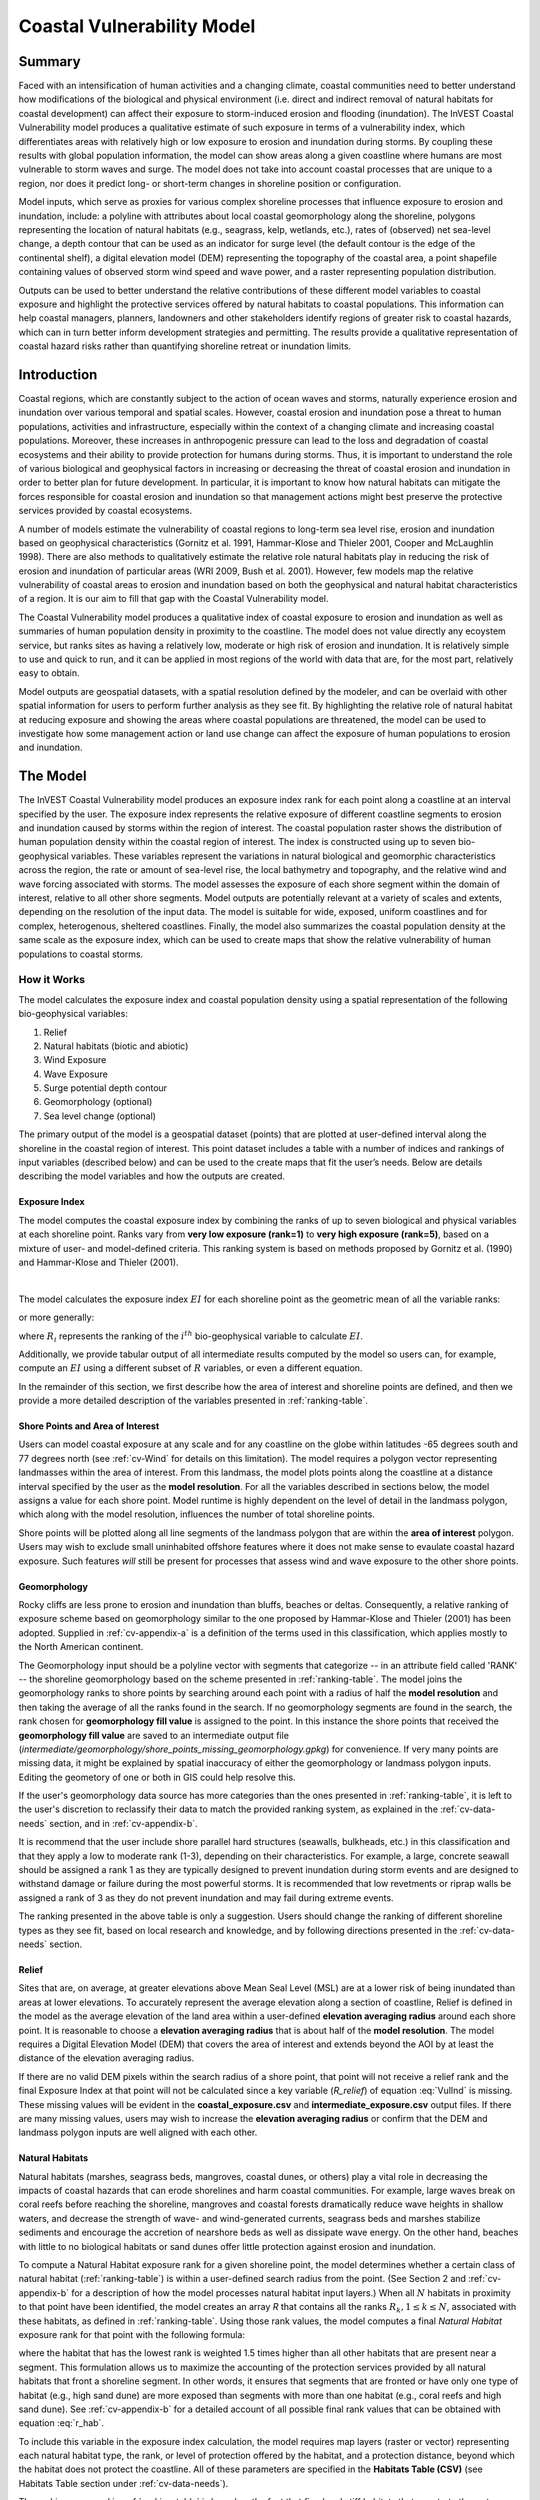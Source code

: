 .. _coastal-vulnerability:

***************************
Coastal Vulnerability Model
***************************

Summary
=======

Faced with an intensification of human activities and a changing climate, coastal communities need to better understand how modifications of the biological and physical environment (i.e. direct and indirect removal of natural habitats for coastal development) can affect their exposure to storm-induced erosion and flooding (inundation). The InVEST Coastal Vulnerability model produces a qualitative estimate of such exposure in terms of a vulnerability index, which differentiates areas with relatively high or low exposure to erosion and inundation during storms. By coupling these results with global population information, the model can show areas along a given coastline where humans are most vulnerable to storm waves and surge. The model does not take into account coastal processes that are unique to a region, nor does it predict long- or short-term changes in shoreline position or configuration.

Model inputs, which serve as proxies for various complex shoreline processes that influence exposure to erosion and inundation, include: a polyline with attributes about local coastal geomorphology along the shoreline, polygons representing the location of natural habitats (e.g., seagrass, kelp, wetlands, etc.), rates of (observed) net sea-level change, a depth contour that can be used as an indicator for surge level (the default contour is the edge of the continental shelf), a digital elevation model (DEM) representing the topography of the coastal area, a point shapefile containing values of observed storm wind speed and wave power, and a raster representing population distribution.

Outputs can be used to better understand the relative contributions of these different model variables to coastal exposure and highlight the protective services offered by natural habitats to coastal populations. This information can help coastal managers, planners, landowners and other stakeholders identify regions of greater risk to coastal hazards, which can in turn better inform development strategies and permitting. The results provide a qualitative representation of coastal hazard risks rather than quantifying shoreline retreat or inundation limits.


Introduction
============

Coastal regions, which are constantly subject to the action of ocean waves and storms, naturally experience erosion and inundation over various temporal and spatial scales. However, coastal erosion and inundation pose a threat to human populations, activities and infrastructure, especially within the context of a changing climate and increasing coastal populations. Moreover, these increases in anthropogenic pressure can lead to the loss and degradation of coastal ecosystems and their ability to provide protection for humans during storms. Thus, it is important to understand the role of various biological and geophysical factors in increasing or decreasing the threat of coastal erosion and inundation in order to better plan for future development. In particular, it is important to know how natural habitats can mitigate the forces responsible for coastal erosion and inundation so that management actions might best preserve the protective services provided by coastal ecosystems.

A number of models estimate the vulnerability of coastal regions to long-term sea level rise, erosion and inundation based on geophysical characteristics (Gornitz et al. 1991, Hammar-Klose and Thieler 2001, Cooper and McLaughlin 1998). There are also methods to qualitatively estimate the relative role natural habitats play in reducing the risk of erosion and inundation of particular areas (WRI 2009, Bush et al. 2001). However, few models map the relative vulnerability of coastal areas to erosion and inundation based on both the geophysical and natural habitat characteristics of a region. It is our aim to fill that gap with the Coastal Vulnerability model.

The Coastal Vulnerability model produces a qualitative index of coastal exposure to erosion and inundation as well as summaries of human population density in proximity to the coastline. The model does not value directly any ecoystem service, but ranks sites as having a relatively low, moderate or high risk of erosion and inundation. It is relatively simple to use and quick to run, and it can be applied in most regions of the world with data that are, for the most part, relatively easy to obtain.

Model outputs are geospatial datasets, with a spatial resolution defined by the modeler, and can be overlaid with other spatial information for users to perform further analysis as they see fit. By highlighting the relative role of natural habitat at reducing exposure and showing the areas where coastal populations are threatened, the model can be used to investigate how some management action or land use change can affect the exposure of human populations to erosion and inundation.

.. _cv-Model:

The Model
=========

The InVEST Coastal Vulnerability model produces an exposure index rank for each point along a coastline at an interval specified by the user. The exposure index represents the relative exposure of different coastline segments to erosion and inundation caused by storms within the region of interest. The coastal population raster shows the distribution of human population density within the coastal region of interest. The index is constructed using up to seven bio-geophysical variables. These variables represent the variations in natural biological and geomorphic characteristics across the region, the rate or amount of sea-level rise, the local bathymetry and topography, and the relative wind and wave forcing associated with storms. The model assesses the exposure of each shore segment within the domain of interest, relative to all other shore segments. Model outputs are potentially relevant at a variety of scales and extents, depending on the resolution of the input data. The model is suitable for wide, exposed, uniform coastlines and for complex, heterogenous, sheltered coastlines. Finally, the model also summarizes the coastal population density at the same scale as the exposure index, which can be used to create maps that show the relative vulnerability of human populations to coastal storms.

How it Works
------------

The model calculates the exposure index and coastal population density using a spatial representation of the following bio-geophysical variables:

1.  Relief
2.  Natural habitats (biotic and abiotic)
3.  Wind Exposure
4.  Wave Exposure
5.  Surge potential depth contour
6.  Geomorphology (optional)
7.  Sea level change (optional)


The primary output of the model is a geospatial dataset (points) that are plotted at user-defined interval along the shoreline in the coastal region of interest. This point dataset includes a table with a number of indices and rankings of input variables (described below) and can be used to the create maps that fit the user’s needs. Below are details describing the model variables and how the outputs are created.

.. _exposure-index:

Exposure Index
^^^^^^^^^^^^^^

The model computes the coastal exposure index by combining the ranks of up to seven biological and physical variables at each shoreline point. Ranks vary from **very low exposure (rank=1)** to **very high exposure (rank=5)**, based on a mixture of user- and model-defined criteria. This ranking system is based on methods proposed by Gornitz et al. (1990) and Hammar-Klose and Thieler (2001).

.. csv-table:: **Example Ranking Table**
      :file: ./coastal_vulnerability/ranking_system_table.csv
      :header-rows: 1
      :name: ranking-table

|

The model calculates the exposure index :math:`EI` for each shoreline point as the geometric mean of all the variable ranks:

.. math:: EI = \left ({R_{Geomorphology} R_{Relief} R_{Habitats} R_{SLR} R_{WindExposure} R_{WaveExposure} R_{Surge}} \right )^{1/7}
   :label: VulInd

or more generally:

.. math:: EI = \left (\prod_{i=1}^{n}R_i \right )^{1/n}
   :label: VulInd_i

where :math:`R_i` represents the ranking of the :math:`i^{th}` bio-geophysical variable to calculate :math:`EI`.

Additionally, we provide tabular output of all intermediate results computed by the model so users can, for example, compute an :math:`EI` using a different subset of :math:`R` variables, or even a different equation.

In the remainder of this section, we first describe how the area of interest and shoreline points are defined, and then we provide a more detailed description of the variables presented in :ref:`ranking-table`.

.. _cv-ShorePoints:

Shore Points and Area of Interest
^^^^^^^^^^^^^^^^^^^^^^^^^^^^^^^^^

Users can model coastal exposure at any scale and for any coastline on the globe within latitudes -65 degrees south and 77 degrees north (see :ref:`cv-Wind` for details on this limitation). The model requires a polygon vector representing landmasses within the area of interest. From this landmass, the model plots points along the coastline at a distance interval specified by the user as the **model resolution**. For all the variables described in sections below, the model assigns a value for each shore point. Model runtime is highly dependent on the level of detail in the landmass polygon, which along with the model resolution, influences the number of total shoreline points.

Shore points will be plotted along all line segments of the landmass polygon that are within the **area of interest** polygon. Users may wish to exclude small uninhabited offshore features where it does not make sense to evaulate coastal hazard exposure. Such features *will* still be present for processes that assess wind and wave exposure to the other shore points.

.. _cv-Geomorph:

Geomorphology
^^^^^^^^^^^^^

Rocky cliffs are less prone to erosion and inundation than bluffs, beaches or deltas. Consequently, a relative ranking of exposure scheme based on geomorphology similar to the one proposed by Hammar-Klose and Thieler (2001) has been adopted. Supplied in :ref:`cv-appendix-a` is a definition of the terms used in this classification, which applies mostly to the North American continent.

The Geomorphology input should be a polyline vector with segments that categorize -- in an attribute field called 'RANK' -- the shoreline geomorphology based on the scheme presented in :ref:`ranking-table`. The model joins the geomorphology ranks to shore points by searching around each point with a radius of half the **model resolution** and then taking the average of all the ranks found in the search. If no geomorphology segments are found in the search, the rank chosen for **geomorphology fill value** is assigned to the point. In this instance the shore points that received the **geomorphology fill value** are saved to an intermediate output file (*intermediate/geomorphology/shore_points_missing_geomorphology.gpkg*) for convenience. If very many points are missing data, it might be explained by spatial inaccuracy of either the geomorphology or landmass polygon inputs. Editing the geometory of one or both in GIS could help resolve this.

If the user's geomorphology data source has more categories than the ones presented in :ref:`ranking-table`, it is left to the user's discretion to reclassify their data to match the provided ranking system, as explained in the :ref:`cv-data-needs` section, and in :ref:`cv-appendix-b`.

It is recommend that the user include shore parallel hard structures (seawalls, bulkheads, etc.) in this classification and that they apply a low to moderate rank (1-3), depending on their characteristics. For example, a large, concrete seawall should be assigned a rank 1 as they are typically designed to prevent inundation during storm events and are designed to withstand damage or failure during the most powerful storms. It is recommended that low revetments or riprap walls be assigned a rank of 3 as they do not prevent inundation and may fail during extreme events.

The ranking presented in the above table is only a suggestion. Users should change the ranking of different shoreline types as they see fit, based on local research and knowledge, and by following directions presented in the :ref:`cv-data-needs` section.

.. _cv-Relief:

Relief
^^^^^^

Sites that are, on average, at greater elevations above Mean Seal Level (MSL) are at a lower risk of being inundated than areas at lower elevations. To accurately represent the average elevation along a section of coastline, Relief is defined in the model as the average elevation of the land area within a user-defined **elevation averaging radius** around each shore point. It is reasonable to choose a **elevation averaging radius** that is about half of the **model resolution**. The model requires a Digital Elevation Model (DEM) that covers the area of interest and extends beyond the AOI by at least the distance of the elevation averaging radius.

If there are no valid DEM pixels within the search radius of a shore point, that point will not receive a relief rank and the final Exposure Index at that point will not be calculated since a key variable (*R_relief*) of equation :eq:`VulInd` is missing. These missing values will be evident in the **coastal_exposure.csv** and **intermediate_exposure.csv** output files. If there are many missing values, users may wish to increase the **elevation averaging radius** or confirm that the DEM and landmass polygon inputs are well aligned with each other.



.. _cv-NatHab:

Natural Habitats
^^^^^^^^^^^^^^^^

Natural habitats (marshes, seagrass beds, mangroves, coastal dunes, or others) play a vital role in decreasing the impacts of coastal hazards that can erode shorelines and harm coastal communities. For example, large waves break on coral reefs before reaching the shoreline, mangroves and coastal forests dramatically reduce wave heights in shallow waters, and decrease the strength of wave- and wind-generated currents, seagrass beds and marshes stabilize sediments and encourage the accretion of nearshore beds as well as dissipate wave energy. On the other hand, beaches with little to no biological habitats or sand dunes offer little protection against erosion and inundation.

To compute a Natural Habitat exposure rank for a given shoreline point, the model determines whether a certain class of natural habitat (:ref:`ranking-table`) is within a user-defined search radius from the point. (See Section 2 and :ref:`cv-appendix-b` for a description of how the model processes natural habitat input layers.) When all :math:`N` habitats in proximity to that point have been identified, the model creates an array *R* that contains all the ranks :math:`R_{k}, 1 \le k \le N`, associated with these habitats, as defined in :ref:`ranking-table`. Using those rank values, the model computes a final *Natural Habitat* exposure rank for that point with the following formula:

.. math:: R_{Hab} = 4.8-0.5 \sqrt{ ( 1.5 \max_{k=1}^N (5-R_k) )^2 + \sum_{k=1}^N (5-R_k)^2 - (\max_{k=1}^N (5-R_k) )^2}
   :label: r_hab

where the habitat that has the lowest rank is weighted 1.5 times higher than all other habitats that are present near a segment. This formulation allows us to maximize the accounting of the protection services provided by all natural habitats that front a shoreline segment. In other words, it ensures that segments that are fronted or have only one type of habitat (e.g., high sand dune) are more exposed than segments with more than one habitat (e.g., coral reefs and high sand dune). See :ref:`cv-appendix-b` for a detailed account of all possible final rank values that can be obtained with equation :eq:`r_hab`.

To include this variable in the exposure index calculation, the model requires map layers (raster or vector) representing each natural habitat type, the rank, or level of protection offered by the habitat, and a protection distance, beyond which the habitat does not protect the coastline. All of these parameters are specified in the **Habitats Table (CSV)** (see Habitats Table section under :ref:`cv-data-needs`).

The ranking proposed in :ref:`ranking-table` is based on the fact that fixed and stiff habitats that penetrate the water column (e.g., coral reefs, mangroves) and sand dunes are the most effective in protecting coastal communities. Flexible and seasonal habitats, such as seagrass, reduce flows when they can withstand their force, and encourage accretion of sediments. Therefore, these habitats receive a lower ranking than fixed habitats. It is left to the user's discretion to separate sand dunes into high and low categories. It is suggested, however, that since category 4 hurricanes can create a 5m surge height, 5m is an appropriate cut-off value to separate high (>5m) and low (<5m) dunes. If the user has local knowledge about which habitats and dune elevations provide better protection in their area of interest, they should adjust the values in :ref:`ranking-table` accordingly.

.. _cv-Wind:

Wind Exposure
^^^^^^^^^^^^^

Strong winds can generate high surges and/or powerful waves if they blow over an area for a sufficiently long period of time. The wind exposure variable is an output that ranks shoreline segments based on their relative exposure to strong winds. We compute this variable as the Relative Exposure Index (REI) defined in Keddy, 1982. This index is computed by taking the highest 10% wind speeds from a long record of measured wind speeds, dividing the compass rose (or the 360 degrees compass) into 16 equiangular sectors and combining the wind and fetch characteristics in these sectors as:

.. math:: REI = { {\sum^{16}_{n=1}} {U_n P_n F_n} }
   :label: REi

where:

+ :math:`U_n` is the average wind speed, in meters per second, of the highest 10% wind speeds in the :math:`n^{th}` equiangular sector
+ :math:`P_n` is the percent of all wind speeds in the record of interest that blow in the direction of the :math:`n^{th}` sector
+ :math:`F_n` is the fetch distance (distance over which wind blows over water), in meters, in the :math:`n^{th}` sector

To estimate fetch distance for a given shore point, the model casts rays outward in 16 directions and measures the maxium length of a ray before it intersects with a landmass. The **maxiumum fetch distance** parameter is used to avoid casting rays across an entire ocean.

.. note::
  Data on wind speed and direction, which is also used to compute the *Wave Exposure* variable, comes from the Wave Watch III dataset and is provided in the sample data that comes with the InVEST installation. The spatial coverage of this dataset is what limits the Coastal Vulnerability model to applications within latitudes -65 degrees south and 77 degrees north. However, it is possible for a user to substitute their own wind speed and direction data, instead of relying the Wave Watch III dataset. Note that, in this model, wind direction is the direction winds are blowing FROM, and not TOWARDS. If users provide their own data, they must ensure that the data matches this convention before applying those data to this model. See also :ref:`cv-appendix-b` for the data format requirements if you wish to supply your own dataset.

.. _cv-Wave:

Wave Exposure
^^^^^^^^^^^^^

The relative exposure of a reach of coastline to storm waves is a qualitative indicator of the potential for shoreline erosion. A given stretch of shoreline is generally exposed to either oceanic waves or locally-generated, wind-driven waves. Also, for a given wave height, waves that have a longer period have more power than shorter waves. Coasts that are exposed to the open ocean generally experience a higher exposure to waves than sheltered regions because winds blowing over a very large distance, or fetch, generate larger waves. Additionally, exposed regions experience the effects of long period waves, or swells, that were generated by distant storms.

The model estimates the relative exposure of a shoreline point to waves :math:`E_w` by assigning it the maximum of the weighted average power of oceanic waves, :math:`E_w^o` and locally wind-generated waves, :math:`E_w^l`:

.. math:: E_w=\max(E_w^o,E_w^l)
   :label: Ew

For oceanic waves, the weighted average power is computed as:

.. math:: E_w^o=\sum_{k=1}^{16}H[F_k]P_k^o O_k^o
   :label: Ewo

where :math:`H[F_k]` is a heaviside step function for all of the 16 wind equiangular sectors *k*. It is zero if the fetch in that direction is less than **max fetch distance**, and 1 if the fetch is equal to **max fetch distance**:

.. math:: H[F_k]=\begin{cases}
   0 & \text{ if } F_k < max fetch distance \\
   1 & \text{ if } F_k = max fetch distance
   \end{cases}
   :label: HF

In other words, this function only accumulates oceanic wave exposure at a shore point for sectors where the fetch distance equals **max fetch distance**. For example, if a point is sheltered in an embayment and none of the fetch rays (described avove in Wind Exposure) reach the **max fetch distance** then :math:`E_w^o` will remain 0. Further, :math:`P_k^o O_k^o` is the average of the highest 10% wave power values (:math:`P_k^o`) that were observed in the direction of the angular sector *k*, weighted by the percentage of time (:math:`O_k^o`) when those waves were observed in that sector. For all waves in each angular sector, wave power is computed as:

.. math:: P = \frac{1}{2} H^2 T
   :label: WavPow

where :math:`P [kW/m]` is the wave power of an observed wave with a height :math:`H [m]` and a period :math:`T [s]`.

For locally wind-generated waves, :math:`E_w^l` is computed as:

.. math:: E_w^l=\sum_{k=1}^{16} H[F_k] P_k^l O_k^l
   :label: Ewl

where :math:`H[F_k]` is the opposite of the definition in :eq:`HF`, meaning :math:`E_w^l` will only accumulate along rays that *do not* reach **max fetch distance**.

:math:`E_w^l` is the sum over the 16 wind sectors of the wave power generated by the average of the highest 10% wind speed values :math:`P_k^l` that propagate in the direction *k*, weighted by the percent occurrence :math:`O_k^l` of these strong wind in that sector.

The power of locally wind-generated waves is estimated with Equation :eq:`WavPow`. The wave height and period of the locally generated wind-waves are computed as:

.. math::
   \left\{\begin{matrix}
   H=\widetilde{H}_\infty \left[\tanh \left(0.343\widetilde{d}^{1.14} \right )  \tanh \left( \frac{4.41 \cdot 10^{-4}\widetilde{F}^{0.79}}{\tanh (0.343 \widetilde{d}^{1.14})} \right )\right ]^{0.572}\\
    \displaystyle \\
   T=\widetilde{T}_\infty \left[\tanh \left(0.1\widetilde{d}^{2.01} \right )  \tanh \left( \frac{2.77 \cdot 10^{-7}\widetilde{F}^{1.45}}{\tanh (0.1  \widetilde{d}^{2.01})} \right )\right ]^{0.187}
   \end{matrix}\right.
   :label: WaveFetch

where the non-dimensional wave height and period :math:`\widetilde{H}_\infty` and :math:`\widetilde{T}_\infty` are a function of the average of the highest 10% wind speed values :math:`U [m/s]` that were observed in in a particular sector: :math:`\widetilde{H}_\infty=0.24U^2/g`, and :math:`\widetilde{T}_\infty=7.69U/g`, and where the non-dimensional fetch and depth, :math:`\widetilde{F}_\infty` and :math:`\widetilde{d}_\infty`, are a function of the fetch distance in that sector :math:`F [m]` and the average water depth in the region of interest :math:`d [m]`: :math:`\widetilde{F}_\infty=gF/U^2`, and :math:`\widetilde{d}_\infty = gd/U^2`. :math:`g [m/s^2]` is the acceleration of gravity.

This expression of wave height and period assumes fetch-limited conditions, as the duration over which the wind speed, :math:`U`, blows steadily in the direction of the fetch, :math:`F` (USACE, 2002; Part II Chap 2). Hence, model results might over-estimate wind-generated waves characteristics at a site.

As a part of the InVEST download package, a shapefile with default wind and wave data compiled from 8 years of WAVEWATCH III (WW3, Tolman (2009)) model hindcast reanalysis results is provided. As discussed in the previous section, for each of the 16 equiangular wind sector, the average of the highest 10% wind speed, wave height and wave power have been computed. If users wish to use another data source, we recommend that they use the same statistics of wind and wave (average of the highest 10% for wind speed, wave height and wave power), but they can use other statistics as well. However, these data must be contained in a point shapefile with the same attribute table as the WW3 data provided.

**Average water depth** along a fetch ray is determined by extracting depth values from a bathymetry raster provided by the user. The model interpolates points along the fetch ray at intervals equal to the pixel width of the bathymetry raster, and raster values are extracted at each point. Positive values and nodata values are ignored before calculating the average depth.

In the event that no valid bathymetry values are found at any point along the ray, the model searches in an increasingly large window around the last point until it finds a valid bathymetry value. This accomodates spatial discrepancies between the landmass input vector, upon which the shore points are created, and the bathymetry input raster.

.. _cv-Surge:

Surge Potential
^^^^^^^^^^^^^^^

Storm surge elevation is a function of wind speed and direction, but also of the amount of time wind blows over relatively shallow areas. In general, the longer the distance between the coastline and the edge of the continental shelf at a given area during a given storm, the higher the storm surge. The model estimates the relative exposure to storm surges by computing the distance from the shore point to the edge of the continental shelf (or to another user-specified bathymetry contour). For hurricanes in the Gulf of Mexico, a better approximation of surge potential than the distance to the continental shelf contour might be the distance between the coastline and the 30 meters depth contour (Irish and Resio 2010).

The model assigns a distance to all shore points, even points that seem sheltered from surge because they are too far inland, protected by a significant land mass, or on a side of an island that is not exposed to the open ocean.

.. _cv-SLR:

Sea-Level Change
^^^^^^^^^^^^^^^^^^^^

If the region of interest is large enough, some parts of the coastline may be exposed to more or less sea level rise (SLR), both in terms of the rate of rise or fall and the net amount of rise or fall that has been observed over time and/or is expected in the future. Spatial variation in SLR is an optional parameter in the Coastal Vulnerability model.

To include this variable in the exposure index calculation, the model takes a point vector with an attribute field containing a relevant SLR metric (rate, net rise, or any other variable that may be relevant to coastal inundation). The SLR values are joined to the shore points by taking a weighted average of the values at the two nearest SLR points, for each shore point. The weights are the inverted distances from shore point to SLR point.


Population
^^^^^^^^^^^^^^^

When estimating the exposure of coastlines to erosion and inundation due to storms, it is important to consider the population of humans that will be subject to those coastal hazards. Based on an input population raster, The Coastal Vulnerability model reports the average population density (**people per square kilometer**) in a user-defined radius around each shore point. Specifically, the model takes the average of all the non-nodata population pixels within the radius, and divides by the area (in sq. km) of one population pixel.

The input population raster may contain any relevant demographic population metric of interest, not strictly total population. For example, it may be important to summarize the population density of only a vulnerable portion of the population, such as eldery or children.

.. _cv-Limitations:


Limitations and Simplifications
===============================

Beyond technical limitations, the exposure index also has theoretical limitations. One of the main limitations is that the dynamic interactions of complex coastal processes occurring in a region are overly simplified into the geometric mean of seven variables and exposure categories. We do not model storm surge or wave field in nearshore regions. More importantly, the model does not take into account the amount and quality of habitats, and it does not quantify the role of habitats are reducing coastal hazards. Also, the model does not consider any hydrodynamic or sediment transport processes: it has been assumed that regions that belong to the same broad geomorphic exposure class behave in a similar way. Additionally, the scoring of exposure is the same everywhere in the region of interest; the model does not take into account any interactions between the different variables in :ref:`ranking-table`. For example, the relative exposure to waves and wind will have the same weight whether the site under consideration is a sand beach or a rocky cliff. Also, when the final exposure index is computed, the effect of biogenic habitats fronting regions that have a low geomorphic ranking are still taken into account. In other words, we assume that natural habitats provide protection to regions that are protected against erosion independent of their geomorphology classification (i.e. rocky cliffs). This limitation artificially deflates the relative vulnerability of these regions, and inflates the relative vulnerability of regions that have a high geomorphic index.

The other type of model limitations is associated with the computation of the wind and wave exposure. Because our intent is to provide default data for users in most regions of the world, we had to simplify the type of input required to compute wind and wave exposure. For example, we computed storm wind speeds in the WW3 wind database that we provide by taking the average of winds speeds above the 90th percentile value, instead of using the full time series of wind speeds. Thus we do not represent fully the impacts of extreme events. Also, we estimate the exposure to oceanic waves by assigning to a coastal segment a weighted average of the wave statistics of the nearest three WW3 grid points. This approach neglects any 2D processes that might take place in nearshore regions and that might change the exposure of a region.

Consequently, model outputs cannot be used to quantify the exposure to erosion and inundation of a specific coastal location; the model produces qualitative outputs and is designed to be used at a relatively large scale. More importantly, the model does not predict the response of a region to specific storms or wave field and does not take into account any large-scale sediment transport pathways that may exist in a region of interest.

.. _cv-data-needs:

Data Needs
==========

The runtime of this model is highly dependent on the number of shore points that are created and the level of detail in the **Landmass** polygon. The number of shore points created is dependent on the extent of the AOI and the **model resolution**. Generally, it is wise to start modeling with a simple landmass, a large model resolution, and/or a small AOI in order to have quick runtimes and catch other errors quickly. Then adjust these parameters as needed.

- :investspec:`coastal_vulnerability workspace_dir`

- :investspec:`coastal_vulnerability aoi_vector_path`

   .. note:: **Further guidance on creating an AOI:**
     The AOI instructs the model to plot shore points on all **landmass** coastline within this AOI polygon. When drawing the AOI polygon, make sure to exclude any part of the landmass that should not be analyzed.

     When preparing other input data, it is *not* recommended to clip GIS datasets to the exact boundary of the AOI. Many of the model functions require searching for the presence of layers at certain distances around the coastline, and that requires having data coverage extend beyond the AOI. The model will appropriately handle all clipping and projecting of larger datasets as needed. The model uses the AOI's projection to transform the projection of other input data as needed.

- :investspec:`coastal_vulnerability model_resolution` A larger value will yield fewer shore points but a faster computation time.

- :investspec:`coastal_vulnerability landmass_vector_path` A global land mass polygon shapefile is provided as default (Wessel and Smith, 1996), but other layers can be substituted.

- :investspec:`coastal_vulnerability wwiii_vector_path` These variables are used to compute the Wind and Wave Exposure ranking of each shoreline segment (see :ref:`cv-Wind` and :ref:`cv-Wave`) (:ref:`ranking-table`). If users would like to create this file from their own data, instructions are provided in :ref:`cv-appendix-b`.

- :investspec:`coastal_vulnerability max_fetch_distance` Used to determine the degree to which shore points are exposed to oceanic waves or local wind-driven waves (see :ref:`cv-Wind` for details). A shore point is only exposed to oceanic wave energy if, in some direction around the point, no landmass is intersected when casting a ray the length of this max fetch distance.

- :investspec:`coastal_vulnerability bathymetry_raster_path` Used to find average water depths required for wave height and period calculations (:eq:`WaveFetch`).

- :investspec:`coastal_vulnerability dem_path` Used to compute the Relief ranking of each shoreline segment (:ref:`ranking-table`). Any negative values in this input are set to 0 before calculating the average elevation around a shore point.

- :investspec:`coastal_vulnerability dem_averaging_radius`

- :investspec:`coastal_vulnerability shelf_contour_vector_path` It must be within 1500 km of the coastline in the area of interest.

- :investspec:`coastal_vulnerability habitat_table_path`

   Columns:

   - :investspec:`coastal_vulnerability habitat_table_path.columns.id`
   - :investspec:`coastal_vulnerability habitat_table_path.columns.path` In the example below, the files listed in the path column are located in the same folder as this Habitat Table CSV file. Paths may be absolute, or relative to to this CSV file.
   - :investspec:`coastal_vulnerability habitat_table_path.columns.rank`
   - :investspec:`coastal_vulnerability habitat_table_path.columns.protection distance (m)` More information on how to fill this table is provided in :ref:`cv-appendix-b`.


   .. csv-table::
      :file: ../../invest-sample-data/CoastalVulnerability/GrandBahama_Habitats/Natural_Habitats.csv
      :header-rows: 1
      :widths: auto

- :investspec:`coastal_vulnerability geomorphology_vector_path` Used to assign the Geomorphology ranking of each shoreline point (:ref:`ranking-table`). More information on how to fill in this table is provided in :ref:`cv-appendix-b`.

  Fields:

  - :investspec:`coastal_vulnerability geomorphology_vector_path.fields.rank`

- :investspec:`coastal_vulnerability geomorphology_fill_value` This is useful if the geomorphology type has only been mapped for a portion of the coastline in the AOI.

- :investspec:`coastal_vulnerability population_raster_path` Used to calculate the population density in proximity to each shore point. A global population raster file is provided as default, but other population raster layers can be substituted.

- :investspec:`coastal_vulnerability population_radius`

- :investspec:`coastal_vulnerability slr_vector_path`

- :investspec:`coastal_vulnerability slr_field`

.. _cv-interpreting-results:

Interpreting results
====================

Final outputs
-------------
+ **InVEST-Coastal-Vulnerability-log-2019....txt**

  + This is the logfile produced during every run of InVEST. It details the input parameters that were used for the run, and it logs all errors that may have occurred. If posting a question about a model run to community.naturalcapitalproject.org, be sure to attach this logfile to your post!

+ **coastal_exposure.gpkg**

  + This point vector file contains the final outputs of the model. The points are created based on the input model resolution, landmass, and AOI. The columns in this table are as follows:

    + *exposure* - this is the final exposure index (*EI* in :ref:`exposure-index`)
    + *R\_* - all other variables in :ref:`exposure-index` are columns in this table prefixed with **R\_**. These are the ranked (1 - 5) versions of these variables. Intermediate products for these variables, before values were binned into the 1 - 5 ranks, can be found in the *intermediate* folder. See below.
    + *exposure_no_habitats* - this is the same exposure index as in *exposure*, except it is calculated as if *R_hab* is always 5. In other words, it is the coastal exposure if no protective habitats were present near that point.
    + *habitat_role* - the difference between *exposure_no_habitats* and *exposure*.
    + *population* - (people per square kilometer) if a human population input raster was used, this is the average population density around each point.

+ **coastal_exposure.csv**

  + This is an identical copy of the attribute table of **coastal_exposure.gpkg** provided in csv format for convenience. Users may wish to modify or add to the columns of this table in order to calculate exposure indices for custom scenarios.

Intermediate outputs
--------------------
+ **intermediate_exposure.gpkg**

  + This point vector contains the same shore points as in **coastal_exposure.gpkg**, but the attribute table contains the intermediate values of variables before these values were binned into the 1 - 5 ranks. This is mainly useful for debugging unexpected values in the final outputs. The variables include: *wind*, *wave*, *surge*, *relief*.

+ **habitats/habitat_protection.csv**

  + This CSV file within the *intermediate/habitats* subfolder contains results of the habitat layer processing. Each row represents a shore point (the *shore_id* column can be used to link this table to other tabular outputs). Each habitat has a column. A value of **5** indicates that habitat was not found within the habitat's *protection distance* from the shore point. A value less than 5 means the habitat was present in proximity to the shore point, and the value is the *rank* defined in the **Habitats Table** input. The **R_hab** column is the result of equation :eq:`r_hab`.

+ **wind_wave/fetch_rays.gpkg**

  + This line vector represents the rays that were cast in 16 directions around each shore point (see :ref:`cv-Wind`). Viewing these rays can be helpful to understand the process behind the wind and wave exposure calculations, and to select an appropriate **Maximum Fetch Distance**.

+ **wind_wave/wave_energies.gpkg**

  + This point vector contains all the shore points. The attributes include some of the intermediate values in the Wave Exposure calculations (see :ref:`cv-Wave`).

    + *E_ocean* : from equation :eq:`Ewo`

    + *E_local* : from equation :eq:`Ewl`

    + *Eo_El_diff* : E_ocean - E_local

    + *max_E_type* : "ocean" or "local": A label indicating whether E_ocean or E_local has the larger value.

    + *maxH_local* : the maximum of the wave heights across the 16 rays ( equation :eq:`WaveFetch`)

    + *minH_local* : the minimum of the wave heights across the 16 rays (equation :eq:`WaveFetch`)

    + *maxT_local* : the maximum of the wave periods across the 16 rays (equation :eq:`WaveFetch`)

    + *minT_local* : the minimum of the wave periods across the 16 rays (equation :eq:`WaveFetch`)

  + The *wave* value returned in **intermediate_exposure.csv** is the maximum of *E_ocean* and *E_local* at each shore point.

+ **wind_wave/fetch_points.gpkg**

  + This point vector contains all the shore points. The attributes include the WaveWatchIII values used in the Wind and Wave Exposure calculations.
  + Also included are 16 columns each for *fdist_* and *fdepth_* which are, respectively, the fetch ray distance and the average water depth along the ray for each compass direction.

+ **geomorphology/shore_points_missing_geomorphology.gpkg**

  + This vector stores the shore points that received the **geomorphology fill value** because no geomorphology segments were found within the search radius of the point. If very many points are missing data, it might be explained by spatial inaccuracy of either the geomorphology or landmass polygon inputs. Editing the geometory of one or both in GIS could help resolve this.

+ **other subdirectories**

  + Other subdirectories within the *intermediate* folder contain intermediate data processing steps. A couple of the intermediate products are highlighted above, in general the others are not particularly useful to explore, but could be useful for debugging errors.

+ **_taskgraph_working_dir**

  + This directory contains a machine-readable database used internally by the model.


.. _cv-appendix-a:

Appendix A
==========

In this appendix, definitions for the terms presented in the geomorphic classification in :ref:`ranking-table` are presented. Some of these are from Gornitz et al. (1997) and USACE (2002).

Alluvial Plain
  A plain bordering a river, formed by the deposition of material eroded from areas of higher elevation.

Barrier Beach
  Narrow strip of beach with a single ridge and often foredunes. In its most general sense, a barrier refers to accumulations of sand or gravel lying above high tide along a coast. It may be partially or fully detached from the mainland.

Beach
  A beach is generally made up of sand, cobbles, or boulders and is defined as the portion of the coastal area that is directly affected by wave action and that is terminated inland by a sea cliff, a dune field, or the presence of permanent vegetation.

Bluff
  A high, steep backshore or cliff

Cliffed Coasts
  Coasts with cliffs and other abrupt changes in slope at the ocean-land interface. Cliffs indicate marine erosion and imply that the sediment supply of the given coastal segment is low. The cliff's height depends upon the topography of the hinterland, lithology of the area, and climate.

Delta
  Accumulations of fine-grained sedimentary deposits at the mouth of a river. The sediment is accumulating faster than wave erosion and subsidence can remove it. These are associated with mud flats and salt marshes.

Estuary Coast
  The tidal mouth of a river or submerged river valley. Often defined to include any semi-enclosed coastal body of water diluted by freshwater, thus includes most bays. The estuaries are subjected to tidal influences with sedimentation rates and tidal ranges such that deltaic accumulations are absent. Also, estuaries are associated with relatively low-lying hinterlands, mud flats, and salt marshes.

Fiard
  Glacially eroded inlet located on low-lying rocky coasts (other terms used include sea inlets, fjard, and firth).

Fjord
  A narrow, deep, steep-walled inlet of the sea, usually formed by the entrance of the sea into a deep glacial trough.

Glacial Drift
  A collective term which includes a wide range of sediments deposited during the ice age by glaciers, melt-water streams and wind action.

Indented Coast
  Rocky coast with headland and bays that is the result of differential erosion of rocks of different erodibility.

Lagoon
  A shallow water body separated from the open sea by sand islands (e.g., barrier islands) or coral reefs.

Mud Flat
  A level area of fine silt and clay along a shore alternately covered or uncovered by the tide or covered by shallow water.


.. _cv-appendix-b:

Appendix B
==========

The model requires large-scale geophysical, biological, atmospheric, and population data. Most of this information can be gathered from past surveys, meteorological and oceanographic devices, and default databases provided with the model. In this section, various sources for the different data layers that are required by the model are proposed, and methods to fill out the input interface discussed in the :ref:`cv-data-needs` section are described.

:ref:`DEM <dem>`
----------------

:ref:`Bathymetry <bathymetry>`
------------------------------

Landmass Outline
----------------
To estimate the Exposure Index of the AOI, the model requires an outline of the coastal region. As mentioned in the :ref:`cv-data-needs` Section, we provide a default global land mass polygon file. This default dataset, provided by the U.S. National Oceanic and Atmospheric Administration (NOAA) is named GSHHS, or a Global Self-consistent, Hierarchical, High-resolution Shoreline (for more information, visit https://www.ngdc.noaa.gov/mgg/shorelines/gshhs.html). It should be sufficient to represent the outline of most coastal regions of the world. However, if this outline is not sufficient, we encourage users to substitute it with another layer.

Geomorphology
-------------
To compute the Geomorphology ranking, users must provide a geomorphology layer (:ref:`cv-data-needs` Section) with classified line segments. This map should provide the location and type of geomorphic features that are located in the coastal area of interest. For some parts of the United States, users can consult the `Environmental Sensitivity Index website <https://response.restoration.noaa.gov/oil-and-chemical-spills/oil-spills/environmental-sensitivity-index-esi-maps>`_. If such a database is not available, it is recommend that a database from site surveys information, aerial photos, geologic maps, or satellites images (using Google or Bing Maps, for example) is digitized. State, county, or other local GIS departments may have these data, freely available, as well.

In addition, users must have a field in the geomorphology layer's attribute table called "RANK". This is used by the model to assign a geomorphology exposure ranking based on the different geomorphic classes identified. Assign the exposure ranks based on the classification presented in :ref:`ranking-table`. All ranks should be numeric from 1 to 5.

Habitat data layer
------------------
The natural habitat maps (see :ref:`cv-data-needs` *Habitats Table*) should provide information about the location and types of coastal habitats described in :ref:`ranking-table`. The habitat layers in the default sample data directory have been built from a database called `Shorezone <https://www2.gov.bc.ca/gov/content/data/geographic-data-services>`_. Dune data from an unpublished dataset provided by Raincoast Applied Ecology was also used. If such data layers are not available for your area of interest, it may be possible to digitize them from site surveys, aerial photos or satellites images (using Google or Bing Maps, for example).

Global layers of several natural habitat types (such as corals, seagrasses, saltmarshes and mangroves) are available from UNEP-WCMC's Ocean Data Viewer: https://data.unep-wcmc.org/. Note that these are coarse, and are not necessarily very detailed or accurate in any specific place, but they are very useful if no local data is available, or to get an analysis started while looking for more local habitat layers.

As mentioned in the :ref:`cv-NatHab` section, the model computes the natural habitat exposure ranking for a shoreline segment using equation :eq:`r_hab`.

This equation is applied to various possible combinations of natural habitats, and the results of this exercise are presented in the table and figure below:

.. figure:: ./coastal_vulnerability/NatHabRankTable.png
   :align: center
   :figwidth: 500px


Protection Distance
-------------------
Ideally this distance is based on empirical study and literature review. Absent of published findings on the distance at which a habitat will protect a coastline from waves, you may estimate this parameter by the following method. View habitat layers in GIS along with the Landmass in your study area. Using a "distance" or "measurement" tool, measure the distance between the shoreline and habitats that you judge to be close enough to have an effect on nearshore coastal processes. It is best to take multiple measurements and develop a sense of an average acceptable distance across your region that can serve as input. Please keep in mind that this distance is reflective of the local bathymetry conditions (a seagrass bed can extend for kilometers seaward in shallow nearshore regions), but also of the quality of the spatial referencing of the input layer.

Wind and Wave data
------------------
Wind and Wave data required by the model are included in the InVEST sample data. Below is documentation on how this dataset was created.

To estimate the importance of wind exposure and wind-generated waves, wind statistics measured in the vicinity of the AOI are required. From at least 5 years of data, the model requires the average in each of the 16 equiangular sectors (0deg, 22.5deg, etc.) of the wind speeds in the 90th percentile or greater observed near the segment of interest to compute the Relative Exposure Index (REI; Keddy, 1982). In other words, for computation of the REI, sort wind speed time series in descending order, and take the highest 10% values, and associated direction. Sort this sub-series by direction: all wind speeds that have a direction centered around each of the 16 equiangular sectors are assigned to that sector. Then take the average of the wind speeds in each sector. If there is no record of time series in a particular sector because only weak winds blow from that direction, then average wind speed in that sector is assigned a value of zero (0). Please note that, in the model, wind direction is the direction winds are blowing FROM, and not TOWARDS.

For the computation of wave power from wind and fetch characteristics, the model requires the average of the wind speeds greater than or equal to the 90th percentile observed in each of the 16 equiangular sectors (0deg, 22.5deg, etc.). In other words, for computation of wave power from fetch and wind, sort the time series of observed wind speed by direction: all wind speeds that have a direction centered on each of the 16 equiangular sectors are assigned to that sector. Then, for each sector, take the average of the highest 10% observed values.

If users would like to provide their own wind and wave statistics, instead of relying on WW3 data, you must create a point shapefile with the following columns:

+ 16 columns named **REI_VX**, where X=[0,22,45,67,90,112,135,157,180,202,225,247,270,292,315,337] (e.g., REI_V0). These wind speed values are computed to estimate the REI of each shoreline segment. These values are the average of the highest 10% wind speeds that were allocated to the 16 equiangular sectors centered on the angles listed above.

+ 16 columns named **REI_PCTX**, where X has the same values as listed above. These 16 percent values (which sum to 1 when added together) correspond to the proportion of the highest 10% wind speeds which are centered on the main sector direction X listed above.

+ 16 columns named **WavP_X**, where X has the same values as listed above. These variables are used to estimate wave exposure for sites that are directly exposed to the open ocean. They were computed from WW3 data by first estimating the wave power for all waves in the record, then splitting these wave power values into the 16 fetch sectors defined earlier. For each sector, we then computed WavP by taking the average of the top 10% values (see Section :ref:`cv-Model`).

+ 16 columns named **WavPPCTX**, where X has the same values as listed above. These variables are used in combination with *WavP_X* to estimate wave exposure for sites that are directly exposed to the open ocean. They correspond to the proportion of the highest 10% wave power values which are centered on the main sector direction X (see Section :ref:`cv-Model`).

+ 16 columns named **V10PCT_X**, where X has the same values as listed above. These variables are used to estimate wave power from fetch. They correspond to the average of the highest 10% wind speeds that are centered on the main sector direction X.

Sea level change
----------------
Sea level rise is often measured with tide gauges. A good global source of data for tide gauge measurements to be used in the context of sea level rise is the `Permanent Service for Sea Level <https://www.psmsl.org/>`_. This site has corrected, and sometimes uncorrected, data on sea-level variation for many locations around the world. To use this in the Coastal Vulnerability Model, you must create a point dataset in GIS representing the location of the tide gauge, and the attribute table must include at least one numeric field of values where larger values indicate a higher level of risk.


References
==========
Arkema, Katie K., Greg Guannel, Gregory Verutes, Spencer A. Wood, Anne Guerry, Mary Ruckelshaus, Peter Kareiva, Martin Lacayo, and Jessica M. Silver. 2013. Coastal Habitats Shield People and Property from Sea-Level Rise and Storms. Nature Climate Change 3 (10): 913–18. https://www.nature.com/articles/nclimate1944.

Bornhold, B.D., 2008, Projected sea level changes for British Columbia in the 21st century, report for the BC Ministry of Environment.

Bush, D.M.; Neal, W.J.; Young, R.S., and Pilkey, O.H. (1999). Utilization of geoindicators for rapid assessment of coastal-hazard risk and mitigation. Oc. and Coast. Manag., 42.

Center for International Earth Science Information Network (CIESIN), Columbia University; and Centro Internacional de Agricultura Tropical (CIAT) (2005). Gridded Population of the World Version 3 (GPWv3). Palisades, NY: Socioeconomic Data and Applications Center (SEDAC), Columbia University.

Cooper J., and McLaughlin S. (1998). Contemporary multidisciplinary approaches to coastal classification and environmental risk analysis. J. Coastal Res. 14(2):512-524

Gornitz, V. (1990). Vulnerability of the east coast, U.S.A. to future sea level rise. JCR, 9.

Gornitz, V. M., Beaty, T.W., and R.C. Daniels (1997). A coastal hazards database for the U.S. West Coast. ORNL/CDIAC-81, NDP-043C: Oak Ridge National Laboratory, Oak Ridge, Tennessee.

Hammar-Klose and Thieler, E.R. (2001). Coastal Vulnerability to Sea-Level Rise: A Preliminary Database for the U.S. Atlantic, Pacific, and Gulf of Mexico Coasts. U.S. Geological Survey, Digital Data Series DDS-68, 1 CD-ROM

Irish, J.L., and Resio, D.T., "A hydrodynamics-based surge scale for hurricanes," Ocean Eng., Vol. 37(1), 69-81, 2010.

Keddy, P. A. (1982). Quantifying within-lake gradients of wave energy: Interrelationships of wave energy, substrate particle size, and shoreline plants in Axe Lake, Ontario. Aquatic Botany 14, 41-58.

Short AD, Hesp PA (1982). Wave, beach and dune interactions in south eastern Australia. Mar Geol 48:259-284

Tolman, H.L. (2009). User manual and system documentation of WAVEWATCH III version 3.14, Technical Note, U. S. Department of Commerce Nat. Oceanic and Atmosph. Admin., Nat. Weather Service, Nat. Centers for Environmental Pred., Camp Springs, MD.

U.S. Army Corps of Engineers (USACE). 2002. U.S. Army Corps of Engineers Coastal Engineering Manual (CEM) EM 1110-2-1100 Vicksburg, Mississippi.

Wessel, P., and W. H. F. Smith (1996). A Global Self-consistent, Hierarchical, High-resolution Shoreline Database, J. Geophys. Res., 101, #B4, pp. 8741-8743.

World Resources Institute (WRI) (2009). "Value of Coral Reefs & Mangroves in the Caribbean, Economic Valuation Methodology V3.0".

